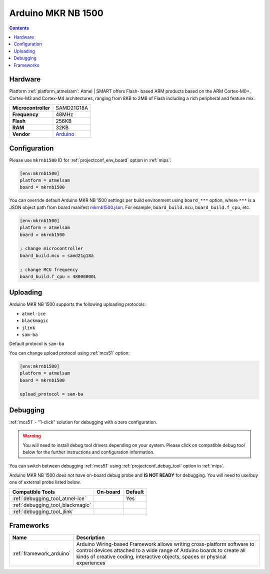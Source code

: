 
.. _board_atmelsam_mkrnb1500:

Arduino MKR NB 1500
===================

.. contents::

Hardware
--------

Platform :ref:`platform_atmelsam`: Atmel | SMART offers Flash- based ARM products based on the ARM Cortex-M0+, Cortex-M3 and Cortex-M4 architectures, ranging from 8KB to 2MB of Flash including a rich peripheral and feature mix.

.. list-table::

  * - **Microcontroller**
    - SAMD21G18A
  * - **Frequency**
    - 48MHz
  * - **Flash**
    - 256KB
  * - **RAM**
    - 32KB
  * - **Vendor**
    - `Arduino <https://store.arduino.cc/arduino-mkr-nb-1500?utm_source=platformio.org&utm_medium=docs>`__


Configuration
-------------

Please use ``mkrnb1500`` ID for :ref:`projectconf_env_board` option in :ref:`mips`:

.. code-block:: ini

  [env:mkrnb1500]
  platform = atmelsam
  board = mkrnb1500

You can override default Arduino MKR NB 1500 settings per build environment using
``board_***`` option, where ``***`` is a JSON object path from
board manifest `mkrnb1500.json <https://github.com/platformio/platform-atmelsam/blob/master/boards/mkrnb1500.json>`_. For example,
``board_build.mcu``, ``board_build.f_cpu``, etc.

.. code-block:: ini

  [env:mkrnb1500]
  platform = atmelsam
  board = mkrnb1500

  ; change microcontroller
  board_build.mcu = samd21g18a

  ; change MCU frequency
  board_build.f_cpu = 48000000L


Uploading
---------
Arduino MKR NB 1500 supports the following uploading protocols:

* ``atmel-ice``
* ``blackmagic``
* ``jlink``
* ``sam-ba``

Default protocol is ``sam-ba``

You can change upload protocol using :ref:`mcs51` option:

.. code-block:: ini

  [env:mkrnb1500]
  platform = atmelsam
  board = mkrnb1500

  upload_protocol = sam-ba

Debugging
---------

:ref:`mcs51` - "1-click" solution for debugging with a zero configuration.

.. warning::
    You will need to install debug tool drivers depending on your system.
    Please click on compatible debug tool below for the further
    instructions and configuration information.

You can switch between debugging :ref:`mcs51` using
:ref:`projectconf_debug_tool` option in :ref:`mips`.

Arduino MKR NB 1500 does not have on-board debug probe and **IS NOT READY** for debugging. You will need to use/buy one of external probe listed below.

.. list-table::
  :header-rows:  1

  * - Compatible Tools
    - On-board
    - Default
  * - :ref:`debugging_tool_atmel-ice`
    -
    - Yes
  * - :ref:`debugging_tool_blackmagic`
    -
    -
  * - :ref:`debugging_tool_jlink`
    -
    -

Frameworks
----------
.. list-table::
    :header-rows:  1

    * - Name
      - Description

    * - :ref:`framework_arduino`
      - Arduino Wiring-based Framework allows writing cross-platform software to control devices attached to a wide range of Arduino boards to create all kinds of creative coding, interactive objects, spaces or physical experiences

